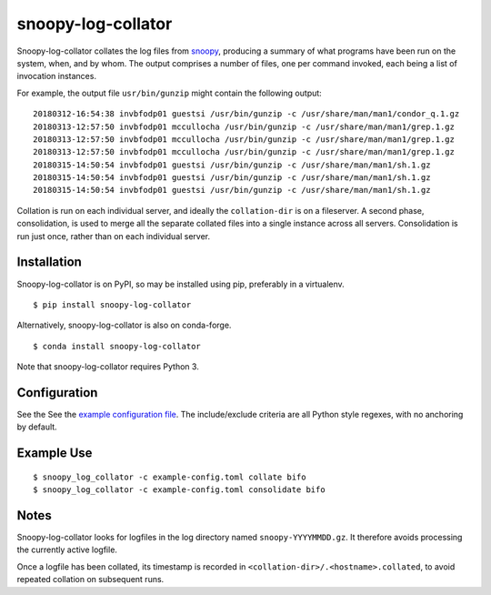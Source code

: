 snoopy-log-collator
===================

Snoopy-log-collator collates the log files from `snoopy
<https://github.com/a2o/snoopy>`_, producing a summary of what programs have
been run on the system, when, and by whom.  The output comprises a number of
files, one per command invoked, each being a list of invocation
instances.

For example, the output file ``usr/bin/gunzip`` might contain the following
output:

::

    20180312-16:54:38 invbfodp01 guestsi /usr/bin/gunzip -c /usr/share/man/man1/condor_q.1.gz
    20180313-12:57:50 invbfodp01 mccullocha /usr/bin/gunzip -c /usr/share/man/man1/grep.1.gz
    20180313-12:57:50 invbfodp01 mccullocha /usr/bin/gunzip -c /usr/share/man/man1/grep.1.gz
    20180313-12:57:50 invbfodp01 mccullocha /usr/bin/gunzip -c /usr/share/man/man1/grep.1.gz
    20180315-14:50:54 invbfodp01 guestsi /usr/bin/gunzip -c /usr/share/man/man1/sh.1.gz
    20180315-14:50:54 invbfodp01 guestsi /usr/bin/gunzip -c /usr/share/man/man1/sh.1.gz
    20180315-14:50:54 invbfodp01 guestsi /usr/bin/gunzip -c /usr/share/man/man1/sh.1.gz

Collation is run on each individual server, and ideally the ``collation-dir`` is
on a fileserver.  A second phase, consolidation, is used to merge all the
separate collated files into a single instance across all servers.
Consolidation is run just once, rather than on each individual server.

Installation
------------

Snoopy-log-collator is on PyPI, so may be installed using pip, preferably in
a virtualenv.

::

    $ pip install snoopy-log-collator

Alternatively, snoopy-log-collator is also on conda-forge.

::

    $ conda install snoopy-log-collator

Note that snoopy-log-collator requires Python 3.

Configuration
-------------

See the See the `example configuration file <doc/example-config.toml>`__.
The include/exclude criteria are all Python style regexes, with no anchoring by default.


Example Use
-----------

::

    $ snoopy_log_collator -c example-config.toml collate bifo
    $ snoopy_log_collator -c example-config.toml consolidate bifo

Notes
-----

Snoopy-log-collator looks for logfiles in the log directory named
``snoopy-YYYYMMDD.gz``.  It therefore avoids processing the currently active
logfile.

Once a logfile has been collated, its timestamp is recorded in
``<collation-dir>/.<hostname>.collated``, to avoid repeated collation on
subsequent runs.
